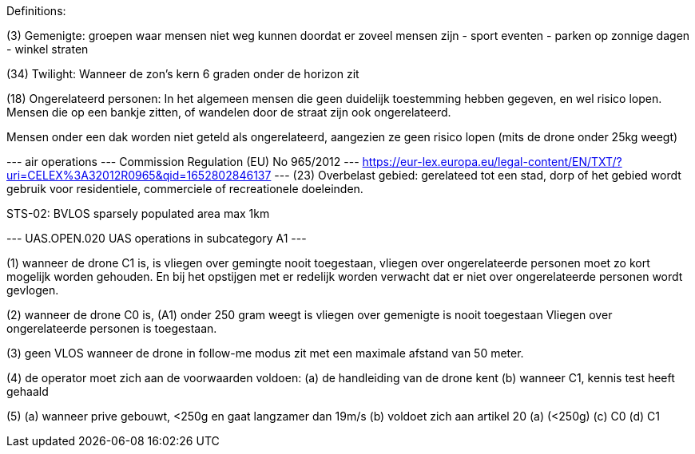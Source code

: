 Definitions:


(3) Gemenigte: groepen waar mensen niet weg kunnen doordat er zoveel mensen zijn
- sport eventen
- parken op zonnige dagen
- winkel straten

(34) Twilight: Wanneer de zon's kern 6 graden onder de horizon zit

(18) Ongerelateerd personen:
In het algemeen mensen die geen duidelijk toestemming hebben gegeven, en wel risico lopen.
Mensen die op een bankje zitten, of wandelen door de straat zijn ook ongerelateerd.

Mensen onder een dak worden niet geteld als ongerelateerd, aangezien ze geen risico lopen (mits de drone onder 25kg weegt)


--- air operations --- Commission Regulation (EU) No 965/2012 --- https://eur-lex.europa.eu/legal-content/EN/TXT/?uri=CELEX%3A32012R0965&qid=1652802846137 ---
(23) Overbelast gebied: gerelateed tot een stad, dorp of het gebied wordt gebruik voor residentiele, commerciele of recreationele doeleinden.



STS-02: BVLOS sparsely populated area max 1km




--- UAS.OPEN.020 UAS operations in subcategory A1 ---

(1) wanneer de drone C1 is, is vliegen over gemingte nooit toegestaan, vliegen over ongerelateerde personen moet zo kort mogelijk worden gehouden.
En bij het opstijgen met er redelijk worden verwacht dat er niet over ongerelateerde personen wordt gevlogen.

(2) wanneer de drone C0 is, (A1) onder 250 gram weegt is vliegen over gemenigte is nooit toegestaan
Vliegen over ongerelateerde personen is toegestaan.

(3) geen VLOS wanneer de drone in follow-me modus zit met een maximale afstand van 50 meter.

(4) de operator moet zich aan de voorwaarden voldoen:
  (a) de handleiding van de drone kent
  (b) wanneer C1, kennis test heeft gehaald

(5)
  (a) wanneer prive gebouwt, <250g en gaat langzamer dan 19m/s
  (b) voldoet zich aan artikel 20 (a) (<250g)
  (c) C0
  (d) C1

